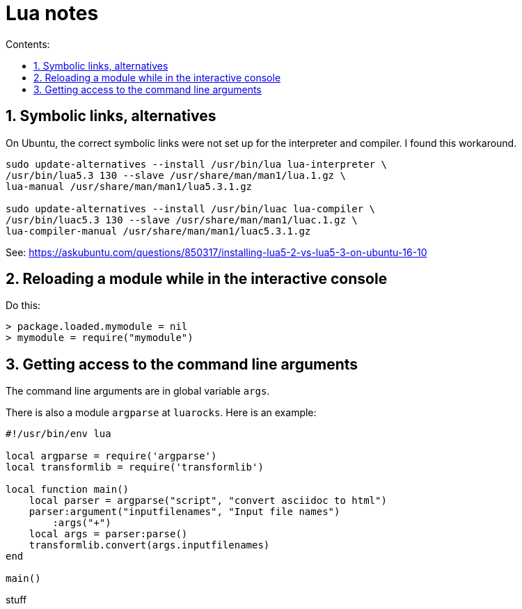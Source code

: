 = Lua notes
:toc: left
:sectnums:
:toclevels: 4
:toc-title: Contents:
:stylesheet: dave01.css
:docinfo: shared
:nofooter:

== Symbolic links, alternatives

On Ubuntu, the correct symbolic links were not set up for the
interpreter and compiler.  I found this workaround.

----------
sudo update-alternatives --install /usr/bin/lua lua-interpreter \
/usr/bin/lua5.3 130 --slave /usr/share/man/man1/lua.1.gz \
lua-manual /usr/share/man/man1/lua5.3.1.gz

sudo update-alternatives --install /usr/bin/luac lua-compiler \
/usr/bin/luac5.3 130 --slave /usr/share/man/man1/luac.1.gz \
lua-compiler-manual /usr/share/man/man1/luac5.3.1.gz
----------

See: https://askubuntu.com/questions/850317/installing-lua5-2-vs-lua5-3-on-ubuntu-16-10

== Reloading a module while in the interactive console

Do this:

----------
> package.loaded.mymodule = nil
> mymodule = require("mymodule")
----------


== Getting access to the command line arguments

The command line arguments are in global variable `args`.

There is also a module `argparse` at `luarocks`.  Here is an example:

----------
#!/usr/bin/env lua

local argparse = require('argparse')
local transformlib = require('transformlib')

local function main()
    local parser = argparse("script", "convert asciidoc to html")
    parser:argument("inputfilenames", "Input file names")
        :args("+")
    local args = parser:parse()
    transformlib.convert(args.inputfilenames)
end

main()
----------
stuff


// vim:ft=asciidoc:
